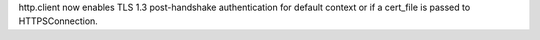 http.client now enables TLS 1.3 post-handshake authentication for default
context or if a cert_file is passed to HTTPSConnection.
